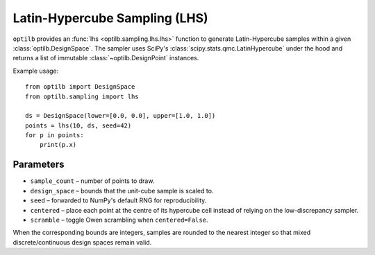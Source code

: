 Latin-Hypercube Sampling (LHS)
=============================

``optilb`` provides an :func:`lhs <optilb.sampling.lhs.lhs>` function to generate
Latin-Hypercube samples within a given :class:`optilb.DesignSpace`. The sampler
uses SciPy's :class:`scipy.stats.qmc.LatinHypercube` under the hood and returns a
list of immutable :class:`~optilb.DesignPoint` instances.

Example usage::

    from optilb import DesignSpace
    from optilb.sampling import lhs

    ds = DesignSpace(lower=[0.0, 0.0], upper=[1.0, 1.0])
    points = lhs(10, ds, seed=42)
    for p in points:
        print(p.x)

Parameters
----------

* ``sample_count`` – number of points to draw.
* ``design_space`` – bounds that the unit-cube sample is scaled to.
* ``seed`` – forwarded to NumPy's default RNG for reproducibility.
* ``centered`` – place each point at the centre of its hypercube cell instead of
  relying on the low-discrepancy sampler.
* ``scramble`` – toggle Owen scrambling when ``centered=False``.

When the corresponding bounds are integers, samples are rounded to the nearest
integer so that mixed discrete/continuous design spaces remain valid.

